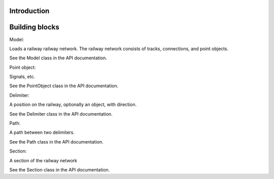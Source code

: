 Introduction
============

.. py:function:: enumerate(sequence[, start=0])

   Return an iterator that yields tuples of an index and an item of the
      *sequence*. (And so on.)

Building blocks
===============

Model:

Loads a railway railway network. The railway network consists of tracks, connections, and point objects.

See the Model class in the API documentation.

Point object:

Signals, etc.

See the PointObject class in the API documentation.

Delimiter:

A position on the railway, optionally an object, with direction.

See the Delimiter class in the API documentation.

Path:

A path between two delimiters.

See the Path class in the API documentation.

Section:

A section of the railway network

See the Section class in the API documentation.
